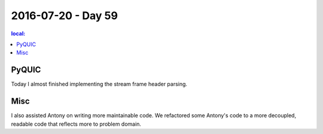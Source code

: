 ===================
2016-07-20 - Day 59
===================

.. contents:: local:

PyQUIC
======

Today I almost finished implementing the stream frame header parsing.

Misc
====

I also assisted Antony on writing more maintainable code.
We refactored some Antony's code to a more decoupled, readable code
that reflects more to problem domain.
